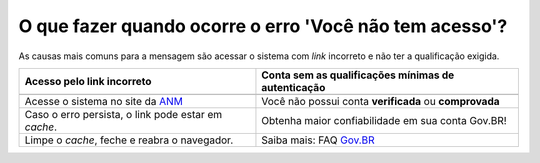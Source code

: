 O que fazer quando ocorre o erro 'Você não tem acesso'?
=======================================================

As causas mais comuns para a mensagem são acessar o sistema com *link* incorreto e não ter a qualificação exigida.


+---------------------------------------------------------+-------------------------------------------------------+
|               Acesso pelo link incorreto                | Conta sem as qualificações mínimas de autenticação    |
+=========================================================+=======================================================+
| .. image:: ../imagens/entrarcomgovbr.jpg                | .. image:: ../imagens/selecao_selos.jpg               |
+---------------------------------------------------------+-------------------------------------------------------+
| Acesse o sistema no site da `ANM <http://gov.br/anm>`_  | Você não possui conta **verificada** ou **comprovada**|
+---------------------------------------------------------+-------------------------------------------------------+
| Caso o erro persista, o link  pode estar em *cache*.    | Obtenha maior confiabilidade em sua conta Gov.BR!     |
+---------------------------------------------------------+-------------------------------------------------------+
| Limpe o *cache*, feche e reabra o navegador.            | Saiba mais: FAQ `Gov.BR <https://bit.ly/32QPQsB>`_    |
+---------------------------------------------------------+-------------------------------------------------------+





